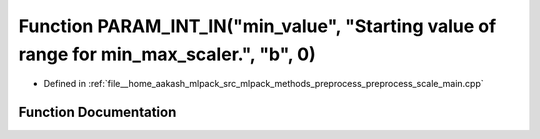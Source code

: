 .. _exhale_function_preprocess__scale__main_8cpp_1a60507f97a25121e1af6e688262859e84:

Function PARAM_INT_IN("min_value", "Starting value of range for min_max_scaler.", "b", 0)
=========================================================================================

- Defined in :ref:`file__home_aakash_mlpack_src_mlpack_methods_preprocess_preprocess_scale_main.cpp`


Function Documentation
----------------------


.. doxygenfunction:: PARAM_INT_IN("min_value", "Starting value of range for min_max_scaler.", "b", 0)
